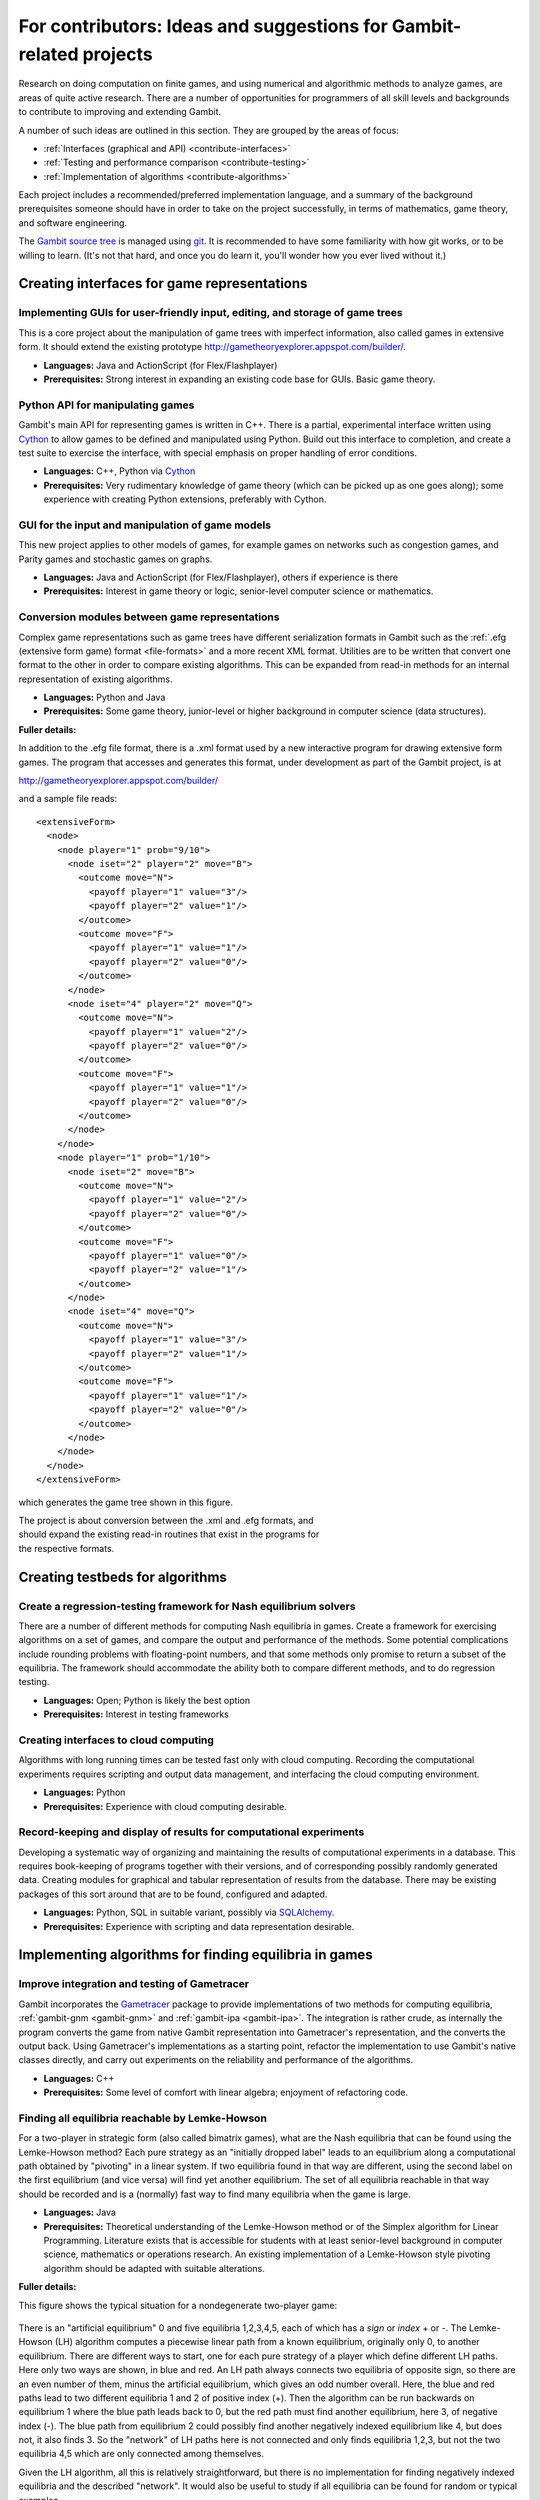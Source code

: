 For contributors: Ideas and suggestions for Gambit-related projects
=====================================================================

Research on doing computation on finite games, and using numerical and
algorithmic methods to analyze games, are areas of quite active
research.  There are a number of opportunities for programmers of all
skill levels and backgrounds to contribute to improving and extending
Gambit.

A number of such ideas are outlined in this section.  They are grouped
by the areas of focus:

* :ref:`Interfaces (graphical and API) <contribute-interfaces>`
* :ref:`Testing and performance comparison <contribute-testing>`
* :ref:`Implementation of algorithms <contribute-algorithms>`

Each project includes a recommended/preferred
implementation language, and a summary of the background prerequisites
someone should have in order to take on the project successfully, in
terms of mathematics, game theory, and software engineering.

The `Gambit source tree <http://gambit.git.sourceforge.net/git/gitweb-index.cgi>`_
is managed using `git <http://www.git-scm.com>`_.  It is recommended to have some familiarity with how git works, or to be willing to learn.  (It's not that hard, and once you do learn it, you'll wonder how you ever lived without it.)



.. _contribute-interfaces:

Creating interfaces for game representations
--------------------------------------------

Implementing GUIs for user-friendly input, editing, and storage of game trees
^^^^^^^^^^^^^^^^^^^^^^^^^^^^^^^^^^^^^^^^^^^^^^^^^^^^^^^^^^^^^^^^^^^^^^^^^^^^^

This is a core project about the manipulation of game trees
with imperfect information, also called games in extensive
form.  It should extend the existing prototype
`<http://gametheoryexplorer.appspot.com/builder/>`_.

* **Languages:** Java and ActionScript (for Flex/Flashplayer)
* **Prerequisites:** Strong interest in expanding an existing code base for GUIs.
  Basic game theory.


Python API for manipulating games
^^^^^^^^^^^^^^^^^^^^^^^^^^^^^^^^^
Gambit's main API for representing games is written in C++.
There is a partial, experimental interface written using
`Cython <http://www.cython.org>`_ to allow games to be defined and manipulated using
Python.  Build out this interface to completion, and create
a test suite to exercise the interface, with special
emphasis on proper handling of error conditions.

* **Languages:** C++, Python via `Cython <http://www.cython.org>`_
* **Prerequisites:** Very rudimentary knowledge of game theory (which
  can be picked up as one goes along); some experience with
  creating Python extensions, preferably with Cython.

GUI for the input and manipulation of game models
^^^^^^^^^^^^^^^^^^^^^^^^^^^^^^^^^^^^^^^^^^^^^^^^^
This new project applies to other models of games, for example games on networks such as congestion games, and Parity games and stochastic games on graphs.

* **Languages:** Java and ActionScript (for Flex/Flashplayer),
  others if experience is there
* **Prerequisites:** Interest in game theory or logic, senior-level computer
  science or mathematics.


Conversion modules between game representations
^^^^^^^^^^^^^^^^^^^^^^^^^^^^^^^^^^^^^^^^^^^^^^^ 

Complex game representations such as game trees have different
serialization formats in Gambit such as the 
:ref:`.efg (extensive form game) format <file-formats>`
and a more recent XML format.  Utilities are to be written that convert one
format to the other in order to compare existing algorithms.  This can
be expanded from read-in methods for an internal representation of
existing algorithms.

* **Languages:** Python and Java
* **Prerequisites:** Some game theory, junior-level or higher background in
  computer science (data structures).

**Fuller details:**

In addition to the .efg file format, there is a .xml format
used by a new interactive program for drawing extensive form
games.  The program that accesses and generates this format,
under development as part of the Gambit project, is at

http://gametheoryexplorer.appspot.com/builder/

and a sample file reads::

    <extensiveForm>
      <node>
        <node player="1" prob="9/10">
          <node iset="2" player="2" move="B">
            <outcome move="N">
              <payoff player="1" value="3"/>
              <payoff player="2" value="1"/>
            </outcome>
            <outcome move="F">
              <payoff player="1" value="1"/>
              <payoff player="2" value="0"/>
            </outcome>
          </node>
          <node iset="4" player="2" move="Q">
            <outcome move="N">
              <payoff player="1" value="2"/>
              <payoff player="2" value="0"/>
            </outcome>
            <outcome move="F">
              <payoff player="1" value="1"/>
              <payoff player="2" value="0"/>
            </outcome>
          </node>
        </node>
        <node player="1" prob="1/10">
          <node iset="2" move="B">
            <outcome move="N">
              <payoff player="1" value="2"/>
              <payoff player="2" value="0"/>
            </outcome>
            <outcome move="F">
              <payoff player="1" value="0"/>
              <payoff player="2" value="1"/>
            </outcome>
          </node>
          <node iset="4" move="Q">
            <outcome move="N">
              <payoff player="1" value="3"/>
              <payoff player="2" value="1"/>
            </outcome>
            <outcome move="F">
              <payoff player="1" value="1"/>
              <payoff player="2" value="0"/>
            </outcome>
          </node>
        </node>
      </node>
    </extensiveForm>

which generates the game tree shown in this figure.

.. figure:: figures/beerquiche.*
            :figwidth: 33%
            :alt: a beer-quiche signaling game
            :align: right
            :target: _images/beerquiche.png

The project is about conversion between the  .xml  and .efg
formats, and should expand the existing read-in routines
that exist in the programs for the respective formats.  


.. _contribute-testing:

Creating testbeds for algorithms
--------------------------------

Create a regression-testing framework for Nash equilibrium solvers
^^^^^^^^^^^^^^^^^^^^^^^^^^^^^^^^^^^^^^^^^^^^^^^^^^^^^^^^^^^^^^^^^^
There are a number of different methods for computing Nash
equilibria in games.  Create a framework for exercising
algorithms on a set of games, and compare the output and
performance of the methods.  Some potential complications
include rounding problems with floating-point numbers, and
that some methods only promise to return a subset of the
equilibria.  The framework should accommodate the ability
both to compare different methods, and to do regression
testing.

* **Languages:** Open; Python is likely the best option
* **Prerequisites:** Interest in testing frameworks


Creating interfaces to cloud computing
^^^^^^^^^^^^^^^^^^^^^^^^^^^^^^^^^^^^^^

Algorithms with long running times can be tested fast only
with cloud computing.  Recording the computational
experiments requires scripting and output data management, 
and interfacing the cloud computing environment.

* **Languages:** Python
* **Prerequisites:** Experience with cloud computing desirable.


Record-keeping and display of results for computational experiments
^^^^^^^^^^^^^^^^^^^^^^^^^^^^^^^^^^^^^^^^^^^^^^^^^^^^^^^^^^^^^^^^^^^

Developing a systematic way of organizing and maintaining the results of computational experiments in a database.  This requires book-keeping of programs together with their versions, and of corresponding possibly randomly generated data.  Creating modules for graphical and tabular representation of results from the database.  There may be existing packages of this sort around that are to be found, configured and adapted.

* **Languages:** Python, SQL in suitable variant, possibly via 
  `SQLAlchemy <http://www.sqlalchemy.org>`_.
* **Prerequisites:**  Experience with scripting and data
  representation desirable.


.. _contribute-algorithms:

Implementing algorithms for finding equilibria in games
-------------------------------------------------------

Improve integration and testing of Gametracer
^^^^^^^^^^^^^^^^^^^^^^^^^^^^^^^^^^^^^^^^^^^^^

Gambit incorporates the 
`Gametracer <http://dags.stanford.edu/Games/gametracer.html>`_ package
to provide
implementations of two methods for computing equilibria,
:ref:`gambit-gnm <gambit-gnm>` and :ref:`gambit-ipa <gambit-ipa>`.
The integration
is rather crude, as internally the program converts the game
from native Gambit representation into Gametracer's
representation, and the converts the output back.  Using
Gametracer's implementations as a starting point, refactor
the implementation to use Gambit's native classes directly,
and carry out experiments on the reliability and performance
of the algorithms.

* **Languages:** C++
* **Prerequisites:** Some level of comfort with linear algebra;
  enjoyment of refactoring code.
 
Finding all equilibria reachable by Lemke-Howson
^^^^^^^^^^^^^^^^^^^^^^^^^^^^^^^^^^^^^^^^^^^^^^^^

For a two-player in strategic form (also called bimatrix
games), what are the Nash equilibria that can be found using
the Lemke-Howson method?  Each pure strategy as an
"initially dropped label" leads to an equilibrium along a
computational path obtained by "pivoting" in a linear
system.  If two equilibria found in that way are different,
using the second label on the first equilibrium (and vice
versa) will find yet another equilibrium.  The set of all
equilibria reachable in that way should be recorded and is a
(normally) fast way to find many equilibria when the game is
large.

* **Languages:** Java
* **Prerequisites:**
  Theoretical understanding of the Lemke-Howson
  method or of the Simplex algorithm for Linear Programming.
  Literature exists that is accessible for students with at
  least senior-level background in computer science,
  mathematics or operations research.  An existing
  implementation of a Lemke-Howson style pivoting algorithm
  should be adapted with suitable alterations.

**Fuller details:**

This figure shows the typical situation for a nondegenerate
two-player game:

.. figure:: figures/lh-net.*
            :alt: a two-player game
	    :align: center

There is an "artificial equilibrium" 0 and five equilibria
1,2,3,4,5, each of which has a *sign* or *index* + or -.
The Lemke-Howson (LH) algorithm computes a piecewise linear
path from a known equilibrium, originally only 0, to another
equilibrium.  There are different ways to start, one for
each pure strategy of a player which define different LH
paths.  Here only two ways are shown, in blue and red. 
An LH path always connects two equilibria of opposite sign,
so there are an even number of them, minus the artificial
equilibrium, which gives an odd number overall.  
Here, the blue and red paths lead to two different
equilibria 1 and 2 of positive index (+).  Then the
algorithm can be run backwards on equilibrium 1 where the
blue path leads back to 0, but the red path must find
another equilibrium, here 3, of negative index (-).  
The blue path from equilibrium 2 could possibly find another
negatively indexed equilibrium like 4, but does not, it also
finds 3.  So the "network" of LH paths here is not connected
and only finds equilibria 1,2,3, but not the two equilibria
4,5 which are only connected among themselves.

Given the LH algorithm, all this is relatively
straightforward, but there is no implementation for finding
negatively indexed equilibria and the described "network".
It would also be useful to study if all equilibria can be
found for random or typical examples.

The LH algorithm is described in

    B. von Stengel (2007), Equilibrium computation for
    two-player games in strategic and extensive form. Chapter 3,
    Algorithmic Game Theory, eds. N. Nisan, T. Roughgarden, E.
    Tardos, and V. Vazirani, Cambridge Univ. Press, Cambridge,
    53-78. 

    http://www.maths.lse.ac.uk/Personal/stengel/TEXTE/agt-stengel.pdf

It is related to the simplex algorithm for linear
programming but with a different *complementary* pivoting
rule.  It is also numerically not stable because rounding
errors may violate the rule, so it needs to be implemented
with *integer pivoting*, also described in the article.

There are versions around in C and Java that implement this
which are not yet part of the public Gambit code, but will
be made public once the project starts.

Finding equilibria reachable by Lemke's algorithm with varying "covering vectors"
^^^^^^^^^^^^^^^^^^^^^^^^^^^^^^^^^^^^^^^^^^^^^^^^^^^^^^^^^^^^^^^^^^^^^^^^^^^^^^^^^

Related to the Lemke-Howson method above, but with a
slightly different algorithm that has an extra parameter,
called the "covering vector".  That parameter can serve a
randomly selected starting point of the computation and
potentially reach many more equilibria.

* **Languages:** Java
* **Prerequisites:** Theoretical understanding of the Lemke-Howson
  method or of the Simplex algorithm for Linear Programming.
  Literature exists that is accessible for students with at
  least senior-level background in computer science,
  mathematics or operations research.  An existing
  implementation of a Lemke-Howson style pivoting algorithm
  should be adapted with suitable alterations.

Computing the index of an equilibrium component
^^^^^^^^^^^^^^^^^^^^^^^^^^^^^^^^^^^^^^^^^^^^^^^

The task is to implement a published algorithm to compute
the so-called index of an equilibrium component in a
bimatrix game.  This component is the output to an existing
enumeration algorithm.

* **Languages:** Java and C
* **Prerequisites:**  Senior-level mathematics, interest in game theory
  and some basic topology.

**Fuller details:**

The aim of this project is to implement an existing
algorithm that finds the index of an equilibrium component.
The relevant description of this is chapter 2 of 

    Anne Balthasar, Geometry and Equilibria in Bimatrix Games,
    PhD Thesis, London School of Economics, 2009. 

    http://www.maths.lse.ac.uk/Personal/stengel/phds/#anne

which are pages 21-41 of
    http://www.maths.lse.ac.uk/Personal/stengel/phds/anne-final.pdf

The mathematics in this chapter are pretty scary (in
particular section 2.2, which is however not needed) but the
final page 41 which describes the algorithm is less scary.

Nevertheless, this is rather advanced material because it
builds on several different existing algorithms (for finding
extreme equilibria in bimatrix games, and "cliques" that
define convex sets of equilibria, and their non-disjoint
unions that define "components").  It requires the
understanding of what equilibria in bimatrix games are
about.  These algorithms are described in

    D. Avis, G. Rosenberg, R. Savani, and B. von Stengel (2010),
    Enumeration of Nash equilibria for two-player games.
    Economic Theory 42, 9-37. 

    http://www.maths.lse.ac.uk/Personal/stengel/ETissue/ARSvS.pdf

and students who do not eventually understand that text
should not work on this project.  For this reason, at least
senior-level (= third year) mathematics is required in terms of
mathematical maturity.  In the Avis et al. (2010) paper,
pages 19-21 describe the lexicographic method for pivoting
as it is used in the simplex method for linear programming.
A variant of this lexicographic method is used in the
chapter by Anne Balthasar.  Understanding this is a
requirement to work on this project (and a good test of how
accessible all this is).

We give here two brief examples that supplement the above
literature.  Consider the following bimatrix game.  It is
very simple, and students of game theory may find it useful
to first find out on their own what the equilibria of this
game are::

    2 x 2 Payoff matrix A:

    1  1
    0  1

    2 x 2 Payoff matrix B:

    1  1
    0  1

    EE = Extreme Equilibrium, EP = Expected Payoff

    EE  1  P1:  (1)  1  0  EP=  1  P2:  (1)  1  0  EP=  1
    EE  2  P1:  (1)  1  0  EP=  1  P2:  (2)  0  1  EP=  1
    EE  3  P1:  (2)  0  1  EP=  1  P2:  (2)  0  1  EP=  1

    Connected component 1:
    {1, 2}  x  {2}
    {1}  x  {1, 2}

This shows the following:  there are 3 Nash equilibria,
which partly use the same strategies of the two players,
which are numbered (1), (2)  for each player.  It will take
a bit of time to understand the above output.  For our
purposes, the bottom "component" is most relevant:
It has two lines, and  {1, 2}  x  {2}   means
that equilibrium (1),(2)  -  which is according to the
previous list the strategy pair (1,0), (1,0)  as well as
(2),(2),   which is   (0,1), (1,0)  are "extreme
equilibria", and moreover any convex combination of (1) and
(2) of player 1  - this is the first {1, 2} - can be
combined with strategy (2) of player 2.
This is part of the "clique" output of Algorithm 2 on page
19 of Avis et al. (2010).
There is a second such convex set of equilibria in the
second line, indicated by {1}  x  {1, 2}.
Moreover, these two convex sets intersect (in the
equilibrium  (1),(2))  and form therefore a "component" of
equilibria.  For such a component, the index has to be
found, which happens to be the integer 1 in this case.

The following bimatrix game has also two convex sets of Nash
equilibria, but they are disjoint and therefore listed as
separate components on their own::

    3 x 2 Payoff matrix A:

    1  1
    0  1
    1  0

    3 x 2 Payoff matrix B:

    2  1
    0  1
    0  1

    EE = Extreme Equilibrium, EP = Expected Payoff

    Rational Output

    EE  1  P1:  (1)    1    0    0  EP=  1  P2:  (1)  1  0  EP= 2
    EE  2  P1:  (2)  1/2  1/2    0  EP=  1  P2:  (2)  0  1  EP= 1
    EE  3  P1:  (3)  1/2    0  1/2  EP=  1  P2:  (1)  1  0  EP= 1
    EE  4  P1:  (4)    0    1    0  EP=  1  P2:  (2)  0  1  EP= 1

    Connected component 1:
    {1, 3}  x  {1}

    Connected component 2:
    {2, 4}  x  {2}

Here the first component has index 1 and the second has
index 0.  One reason for the latter is that if the game is
slightly perturbed, for example by giving a slightly lower
payoff than 1 in row 2 of the game, then the second strategy
of player 1 is strictly dominated and the equilibria (2) and
(4) of player 1, and thus the entire component 2, disappear
altogether.  This can only happen if the index is zero, so
the index gives some useful information as to whether an
equilibrium component is "robust" or "stable" when payoffs
are slightly perturbed.


Enumerating all equilibria of a two-player game tree
^^^^^^^^^^^^^^^^^^^^^^^^^^^^^^^^^^^^^^^^^^^^^^^^^^^^

Extension of an existing algorithm for enumerating all
equilibria of a bimatrix game to game trees with imperfect
information using the so-called "sequence form".  The method
is described in abstract form but not implemented.  

* **Languages:** Java
* **Prerequisites:** Background in game theory and basic linear
  algebra.  Experience with Java programs of at least
  medium complexity so that existing code can be expanded.


Solving for equilibria using polynomial systems of equations
^^^^^^^^^^^^^^^^^^^^^^^^^^^^^^^^^^^^^^^^^^^^^^^^^^^^^^^^^^^^

The set of Nash equilibrium conditions can be expressed as a
system of polynomial equations and inequalities.  The field
of algebraic geometry has been developing packages to
compute all solutions to a system of polynomial equations.
Two such packages are 
`PHCpack <http://www.math.uic.edu/~jan/download.html">`_ and 
`Bertini <http://www.nd.edu/~sommese/bertini/>`_.  
Gambit has an
experimental interface, written in Python, to build the
required systems of equations, call out to the solvers, and
identify solutions corresponding to Nash equilibria.
Refactor the implementation to be more flexible and
Pythonic, and carry out experiments on the reliability and
performance of the algorithms.

* **Languages:** Python
* **Prerequisites:** Experience with text processing to pass data to
  and from the external solvers.

Implement Herings-Peeters homotopy algorithm to compute Nash equilibria
^^^^^^^^^^^^^^^^^^^^^^^^^^^^^^^^^^^^^^^^^^^^^^^^^^^^^^^^^^^^^^^^^^^^^^^

Herings and Peeters 
(`Economic Theory, 18(1), 159-185, 2001 <http://dx.doi.org/10.1007/PL00004129>`_) have proposed a
homotopy algorithm to compute Nash equilibria.  They have
created a
`first implementation of the method in Fortran <http://www.personeel.unimaas.nl/r.peeters/software.htm>`_,
using `hompack <http://www.netlib.org/hompack/>`_.
Create a Gambit implementation of this method, and carry out
experiments on the reliability and performance of the
algorithms.

* **Languages:** C/C++, ability to at least read Fortran
* **Prerequisites:** Basic game theory and knowledge of pivoting
  algorithms like the Simplex method for Linear Programming or
  the Lemke-Howson method for games.  Senior-level
  mathematics, mathematical economics, or operations research.

Representing two-player correlated equilibrium payoffs
^^^^^^^^^^^^^^^^^^^^^^^^^^^^^^^^^^^^^^^^^^^^^^^^^^^^^^

For a game, the set of correlated equilibria is a convex
polytope. For a two-player game, the set of its payoffs is
a two-dimensional polygon.  This is useful information to
draw as a first picture of which equilibrium payoffs can be expected.

* **Languages:** Python, Java, or C/C++
* **Prerequisites:** Some knowledge of game theory and linear programming.

**Fuller details:**

Correlated equilibrium (CE) is a generalization of Nash
equilibrium.  For a definition see
http://en.wikipedia.org/wiki/Correlated_equilibrium

For any number of players, the set of CE is a polytope. The
"variables" of this polytope are the probabilities of a
joint distribution over strategy profiles.  Linear
inequalities that define this polytope are "incentive
constraints" that compare any two strategies of a player,
and are derived from the payoffs of the game.
Consequently, one can maximize a linear function over this
polytope by linear programming, for example any linear
combination of the players' payoffs. 

In a two-player game, the possible *payoffs* for the two
players in a CE define a polygon.
(For three players, they define a polytope of dimension
three, and so on.)
These payoffs give useful information about the game, for
example which Nash equilibrium payoffs - which are special
CE payoffs - can at most be expected.
What is unknown about the polygon are its *vertices*.
The following picture shows a polygon with 7 vertices
numbered 1,2,...,7.  

.. figure:: figures/corr-direc.png
            :alt:  polygon with vertices
            :align: center

In this figure, if the horizontal direction is the payoff to
player 1 and the vertical direction is the payoff to player 2, 
then vertices 5 and 1 are the CE with maximum (minimum)
payoff to player 1, vertices 2 and 3 give maximum payoff to
player 2, and vertex 6 gives minimum payoff to player 2. 

How can one identify the vertices when the only access to
the polygon is via maximizing linear functions of the two
coordinates?  By trying out different directions
intelligently.  Maximizing in direction x gives vertex 2,
maximizing in direction y gives vertex 3.  If the linear
function z that is orthogonal to the line that connects 2
and 3 is maximized at both 2 and 3, then there is no further
vertex between them.  For comparison, suppose direction w is
maximized at 5.  Then the line that connects 3 and 5 gives
a direction (not shown) that is *not* maximized at both 3
and 5, but instead yields another vertex 4.  This should
give a quick picture of the possible CE payoffs.
(Extending this to 3 players is a whole new challenge, and
would require interfacing with 3D-drawing programs, if this
is worth pursuing.)

The possible CE payoffs can be used as bounds in the search
for Nash equilibria in enumeration programs such as those
described in

    D. Avis, G. Rosenberg, R. Savani, and B. von Stengel (2010),
    Enumeration of Nash equilibria for two-player games.
    Economic Theory 42, 9-37. 

    http://www.maths.lse.ac.uk/Personal/stengel/ETissue/ARSvS.pdf

which may be a useful interface (that would have to be
tested for its usefulness) to equilibrium enumeration.
 

